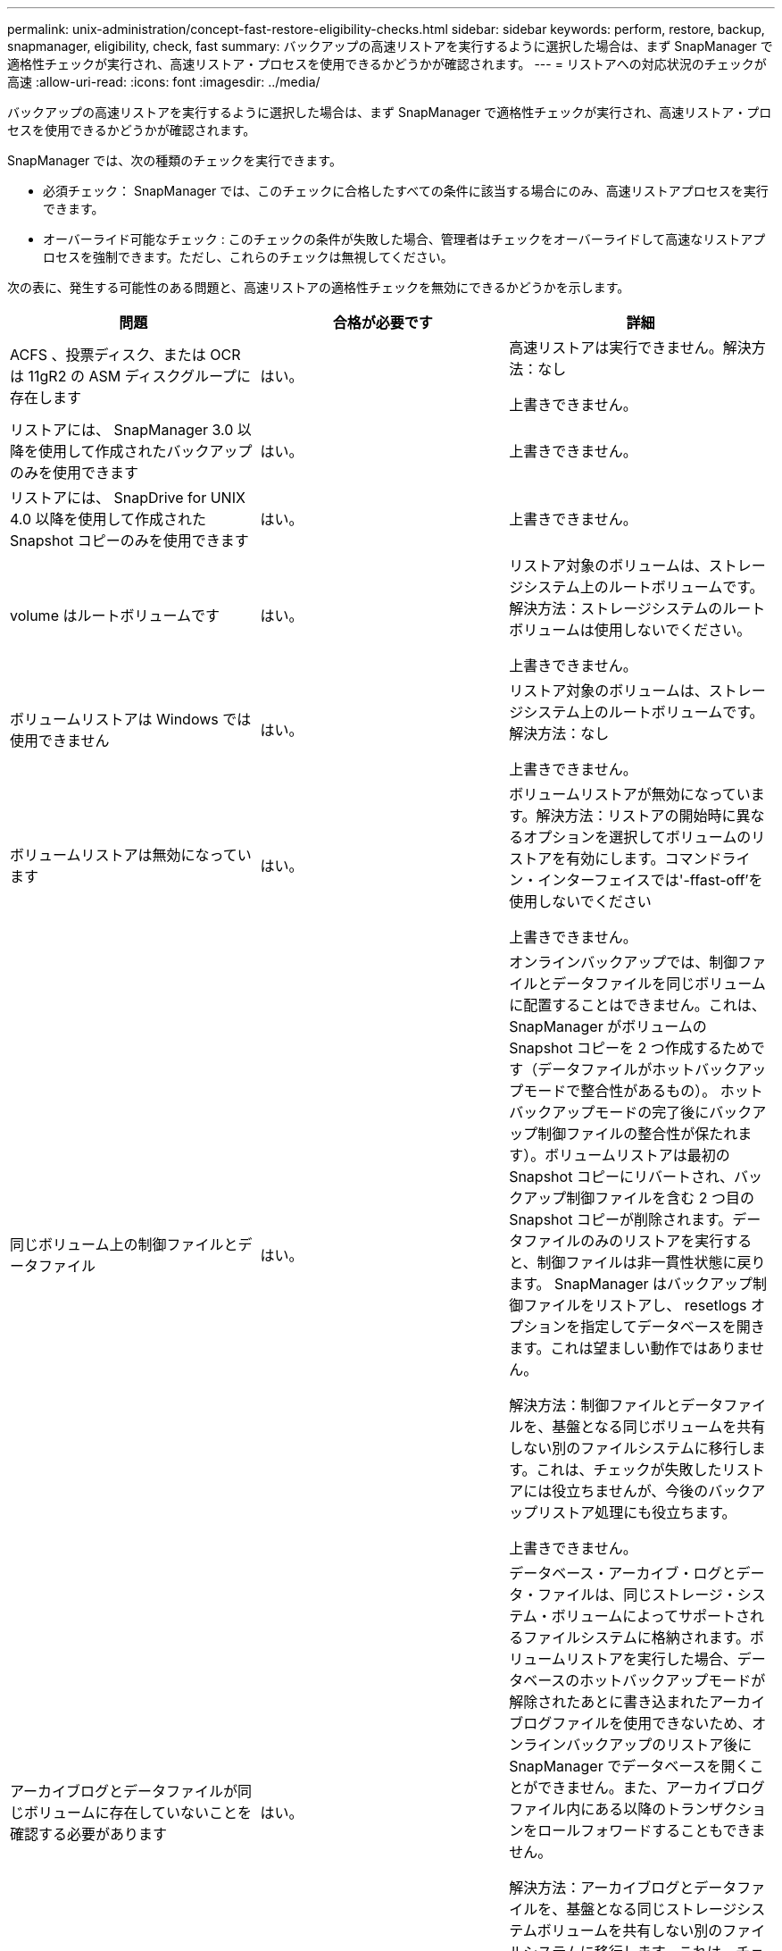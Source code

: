---
permalink: unix-administration/concept-fast-restore-eligibility-checks.html 
sidebar: sidebar 
keywords: perform, restore, backup, snapmanager, eligibility, check, fast 
summary: バックアップの高速リストアを実行するように選択した場合は、まず SnapManager で適格性チェックが実行され、高速リストア・プロセスを使用できるかどうかが確認されます。 
---
= リストアへの対応状況のチェックが高速
:allow-uri-read: 
:icons: font
:imagesdir: ../media/


[role="lead"]
バックアップの高速リストアを実行するように選択した場合は、まず SnapManager で適格性チェックが実行され、高速リストア・プロセスを使用できるかどうかが確認されます。

SnapManager では、次の種類のチェックを実行できます。

* 必須チェック： SnapManager では、このチェックに合格したすべての条件に該当する場合にのみ、高速リストアプロセスを実行できます。
* オーバーライド可能なチェック : このチェックの条件が失敗した場合、管理者はチェックをオーバーライドして高速なリストアプロセスを強制できます。ただし、これらのチェックは無視してください。


次の表に、発生する可能性のある問題と、高速リストアの適格性チェックを無効にできるかどうかを示します。

|===
| 問題 | 合格が必要です | 詳細 


 a| 
ACFS 、投票ディスク、または OCR は 11gR2 の ASM ディスクグループに存在します
 a| 
はい。
 a| 
高速リストアは実行できません。解決方法：なし

上書きできません。



 a| 
リストアには、 SnapManager 3.0 以降を使用して作成されたバックアップのみを使用できます
 a| 
はい。
 a| 
上書きできません。



 a| 
リストアには、 SnapDrive for UNIX 4.0 以降を使用して作成された Snapshot コピーのみを使用できます
 a| 
はい。
 a| 
上書きできません。



 a| 
volume はルートボリュームです
 a| 
はい。
 a| 
リストア対象のボリュームは、ストレージシステム上のルートボリュームです。解決方法：ストレージシステムのルートボリュームは使用しないでください。

上書きできません。



 a| 
ボリュームリストアは Windows では使用できません
 a| 
はい。
 a| 
リストア対象のボリュームは、ストレージシステム上のルートボリュームです。解決方法：なし

上書きできません。



 a| 
ボリュームリストアは無効になっています
 a| 
はい。
 a| 
ボリュームリストアが無効になっています。解決方法：リストアの開始時に異なるオプションを選択してボリュームのリストアを有効にします。コマンドライン・インターフェイスでは'-ffast-off'を使用しないでください

上書きできません。



 a| 
同じボリューム上の制御ファイルとデータファイル
 a| 
はい。
 a| 
オンラインバックアップでは、制御ファイルとデータファイルを同じボリュームに配置することはできません。これは、 SnapManager がボリュームの Snapshot コピーを 2 つ作成するためです（データファイルがホットバックアップモードで整合性があるもの）。 ホットバックアップモードの完了後にバックアップ制御ファイルの整合性が保たれます）。ボリュームリストアは最初の Snapshot コピーにリバートされ、バックアップ制御ファイルを含む 2 つ目の Snapshot コピーが削除されます。データファイルのみのリストアを実行すると、制御ファイルは非一貫性状態に戻ります。 SnapManager はバックアップ制御ファイルをリストアし、 resetlogs オプションを指定してデータベースを開きます。これは望ましい動作ではありません。

解決方法：制御ファイルとデータファイルを、基盤となる同じボリュームを共有しない別のファイルシステムに移行します。これは、チェックが失敗したリストアには役立ちませんが、今後のバックアップリストア処理にも役立ちます。

上書きできません。



 a| 
アーカイブログとデータファイルが同じボリュームに存在していないことを確認する必要があります
 a| 
はい。
 a| 
データベース・アーカイブ・ログとデータ・ファイルは、同じストレージ・システム・ボリュームによってサポートされるファイルシステムに格納されます。ボリュームリストアを実行した場合、データベースのホットバックアップモードが解除されたあとに書き込まれたアーカイブログファイルを使用できないため、オンラインバックアップのリストア後に SnapManager でデータベースを開くことができません。また、アーカイブログファイル内にある以降のトランザクションをロールフォワードすることもできません。

解決方法：アーカイブログとデータファイルを、基盤となる同じストレージシステムボリュームを共有しない別のファイルシステムに移行します。これは、チェックが失敗したリストアには役立ちませんが、今後のバックアップリストア処理にも役立ちます。

上書きできません。



 a| 
オンラインログとデータファイルが同じボリュームに存在していてはなりません
 a| 
はい。
 a| 
データベースのオンライン REDO ログとデータファイルは、同じストレージシステムボリュームによってバックアップされたファイルシステムに格納されています。ボリュームリストアを実行した場合、オンライン REDO ログはリバートされているため、リカバリでは使用できません。

解決策：オンライン REDO ログとデータファイルを、基盤となるストレージシステムボリュームを共有していない別のファイルシステムに移行します。これは、チェックが失敗したリストアには役立ちませんが、今後のバックアップリストア処理にも役立ちます。

上書きできません。



 a| 
リストアスコープに含まれていないファイルシステム内のファイルがリバートされます
 a| 
はい。
 a| 
リストア対象のファイル以外のホストが認識できるファイルが、ボリューム上のファイルシステムに存在する。高速リストアまたはストレージ側のファイルシステムのリストアを実行した場合、ホストで認識されるファイルは、 Snapshot コピー作成時に元のコンテンツに戻されます。SnapManager が 20 個以下のファイルを検出した場合、資格チェックにリストされます。それ以外の場合は、ファイルシステムを調査する必要があることを示すメッセージが SnapManager に表示されます。

解決方法：データベースで使用していないファイルを、別のボリュームを使用する別のファイルシステムに移行します。または、ファイルを削除します。

SnapManager がファイルの目的を判断できない場合は、チェックのエラーを無視できます。このチェックを無効にすると、リストアスコープに含まれていないファイルがリバートされます。このチェックは、ファイルを復元しても悪影響がないことが確実である場合にのみ無視してください。



 a| 
リストアスコープに含まれていない、指定したボリュームグループ内のファイルシステムがリバートされます
 a| 
いいえ
 a| 
複数のファイルシステムが同じボリュームグループに含まれていますが、すべてのファイルシステムのリストアが要求されるわけではありません。ボリュームグループが使用する LUN にはすべてのファイルシステムのデータが含まれているため、ストレージ側のファイルシステムのリストアと高速リストアを使用してボリュームグループ内の個々のファイルシステムをリストアすることはできません。高速リストアまたはストレージ側のファイルシステムのリストアを使用するには、ボリュームグループ内のすべてのファイルシステムを同時にリストアする必要があります。SnapManager が 20 個以下のファイルを検出した場合、 SnapManager は資格チェックにそれらのファイルをリストします。それ以外の場合は、ファイルシステムを調査するように SnapManager からメッセージが表示されます。

解決策：データベースで使用していないファイルを別のボリュームグループに移行します。または、ボリュームグループ内のファイルシステムを削除します。

オーバーライドできます。



 a| 
リストアスコープに含まれていない、指定したボリュームグループ内のホストボリュームがリバートされます
 a| 
いいえ
 a| 
複数のホストボリューム（論理ボリューム）が同じボリュームグループに含まれているが、すべてのホストボリュームのリストアが要求されるわけではない。このチェックは、リストアスコープの一部ではないボリュームグループ内のファイルシステムに似ていますが、ボリュームグループ内の他のホストボリュームがホスト上のファイルシステムとしてマウントされていない点が異なります。解決策：データベースで使用するホストボリュームを別のボリュームグループに移行します。または、ボリュームグループ内の他のホストボリュームを削除します。

このチェックを無視すると、ボリュームグループ内のすべてのホストボリュームがリストアされます。他のホストボリュームをリバートしても悪影響がないことが確実な場合にのみ、このチェックを無効にしてください。



 a| 
前回のバックアップ以降にファイルエクステントが変更されています
 a| 
はい。
 a| 
上書きできません。



 a| 
リストアスコープに含まれないボリューム内のマッピングされた LUN がリバートされます
 a| 
はい。
 a| 
ボリュームでのリストアが要求されていない LUN は、現在ホストにマッピングされています。ボリュームリストアは実行できません。これらの LUN を使用する他のホストやアプリケーションが不安定になるためです。LUN 名の末尾がアンダースコアと整数（ _0 や _1 など）の場合、通常、これらの LUN は同じボリューム内の他の LUN のクローンです。データベースの別のバックアップがマウントされているか、別のバックアップのクローンが存在している可能性があります。

解決策：データベースで使用していない LUN を別のボリュームに移行します。マッピングされた LUN がクローンの場合は、同じデータベースまたはデータベースのクローンのマウントされたバックアップを検索し、バックアップをアンマウントするか、クローンを削除します。

上書きできません。



 a| 
リストアスコープに含まれていない、ボリューム内のマッピングされていない LUN はリバートされます
 a| 
いいえ
 a| 
ボリュームへのリストアが要求された LUN 以外の LUN が存在します。これらの LUN は現在どのホストにもマッピングされていないため、リストアしてもアクティブなプロセスが中断されることはありません。ただし、 LUN のマッピングが一時的に解除される可能性があります。解決策：データベースで使用していない LUN を別のボリュームに移行するか、または LUN を削除します。

このチェックを無視すると、ボリューム・リストアにより、これらの LUN が Snapshot コピーが作成された状態に戻ります。Snapshot コピーの作成時に LUN が存在しなかった場合、ボリュームのリストア後に LUN が存在しなくなります。このチェックは、 LUN のリバートが悪影響を受けないことが確実である場合にのみ無視してください。



 a| 
リバート時に、ボリュームの Snapshot コピーに含まれる LUN の整合性が確保されないことがあります
 a| 
いいえ
 a| 
Snapshot コピーの作成時に、 Snapshot コピーが要求された LUN とは別の LUN がボリュームに存在していました。その他の LUN は整合性が確保された状態でない可能性があります。解決策：データベースで使用していない LUN を別のボリュームに移行するか、または LUN を削除します。これは、チェックが失敗したリストア・プロセスには役立ちませんが、 LUN の移動または削除後に作成された以降のバックアップのリストアに役立ちます。

このチェックを無効にすると、 LUN は Snapshot コピーが作成された時点で不整合状態に戻ります。このチェックは、 LUN のリバートが悪影響を受けないことが確実である場合にのみ無視してください。



 a| 
新しい Snapshot コピーにはボリュームクローンが作成されます
 a| 
はい。
 a| 
Snapshot コピーのリストアが要求されたあとに作成された Snapshot コピーのクローンが作成されています。ボリュームリストアではあとで Snapshot コピーが削除されます。また、クローンが含まれている Snapshot コピーは削除できないため、ボリュームリストアを実行できません。解決方法：あとで作成した Snapshot コピーのクローンを削除します。

上書きできません。



 a| 
新しいバックアップがマウントされている
 a| 
はい。
 a| 
バックアップのリストア後に作成されたバックアップがマウントされます。ボリュームリストアではあとで Snapshot コピーが削除されるため、クローンがある場合は Snapshot コピーを削除できず、バックアップマウント処理ではクローンストレージが作成され、ボリュームリストアを実行できません。解決方法：あとでバックアップをアンマウントするか、マウントしたバックアップ後に作成されたバックアップからリストアする。

上書きできません。



 a| 
新しいバックアップのクローンが存在します
 a| 
はい。
 a| 
バックアップのリストア後に作成されたバックアップは、クローニングされています。ボリュームリストアではあとで Snapshot コピーが削除されます。また、クローンが含まれている Snapshot コピーは削除できないため、ボリュームリストアを実行できません。解決方法：新しいバックアップのクローンを削除するか、クローンが作成されたあとに作成されたバックアップからリストアします。

上書きできません。



 a| 
ボリュームの新しい Snapshot コピーは失われます
 a| 
いいえ
 a| 
ボリュームリストアを実行すると、ボリュームのリストア先である Snapshot コピーのあとに作成された Snapshot コピーがすべて削除されます。SnapManager があとで同じプロファイルの SnapManager バックアップに Snapshot コピーをマッピングして戻すと、「 newer backups will be freed or deleted 」というメッセージが表示されます。SnapManager があとで同じプロファイルの SnapManager バックアップに Snapshot コピーをマッピングし直すことができない場合、このメッセージは表示されません。解決方法：あとでバックアップからリストアするか、あとで作成した Snapshot コピーを削除します。

オーバーライドできます。



 a| 
新しいバックアップは解放または削除されます
 a| 
いいえ
 a| 
ボリュームリストアを実行すると、ボリュームのリストア先である Snapshot コピーのあとに作成された Snapshot コピーがすべて削除されます。そのため、リストア対象のバックアップのあとに作成されたバックアップは、削除または解放されます。それ以降のバックアップは、次の場合に削除されます。

* バックアップ状態は保護されていません
* retain.alwaysFreeExpiredBackupsは'SMSAP-config'の*false*'です


以降のバックアップは、次のシナリオで解放されます。

* バックアップの状態は保護されます
* retain.alwaysFreeExpiredBackupsは'SMSAP-config'の真の「*false*」です


解決方法：あとでバックアップしてリストアするか、またはあとでバックアップを解放または削除してください。

このチェックを無視すると、リストア対象のバックアップ後に作成されたバックアップは削除され、解放されます。



 a| 
ボリュームの SnapMirror 関係が失われました
 a| 
○（ RBAC を無効にしている場合、または RBAC 権限を持っていない場合）
 a| 
SnapMirror 関係のベースライン Snapshot コピーよりも前の Snapshot コピーにボリュームをリストアすると、関係が削除されます。解決策：関係のベースライン Snapshot コピーのあとに作成されたバックアップからリストアします。または、ストレージ関係を手動で解除し（リストア完了後に関係を再作成して再ベースラインします）、

RBAC が有効で、 RBAC 権限が付与されている場合は、を上書きできます。



 a| 
高速リストアプロセスが実行されると、ボリュームの SnapVault 関係は失われます
 a| 
○（ RBAC を無効にしている場合、または RBAC 権限を持っていない場合）
 a| 
SnapVault 関係のベースライン Snapshot コピーよりも前の Snapshot コピーにボリュームをリストアすると、関係が削除されます。解決策：関係のベースライン Snapshot コピーのあとに作成されたバックアップからリストアします。または、ストレージ関係を手動で解除し（リストア完了後に関係を再作成して再ベースラインします）、

RBAC が有効になっていて RBAC 権限がある場合、を上書きできません。



 a| 
リストアスコープに含まれないボリューム内の NFS ファイルがリバートされます
 a| 
いいえ
 a| 
ボリュームリストアが実行されると、ホストに表示されないストレージシステムボリューム内のファイルはリバートされます。解決策：データベースで使用されていないファイルを別のボリュームに移行するか、ファイルを削除します。

オーバーライドできます。このチェックエラーを無視すると、 LUN が削除されます。



 a| 
ボリュームには CIFS 共有が存在します
 a| 
いいえ
 a| 
リストア対象のボリュームには CIFS 共有があります。ボリュームリストア中に、他のホストがボリューム内のファイルにアクセスしている可能性があります。解決方法：不要な CIFS 共有を削除します。

オーバーライドできます。



 a| 
別の場所からのリストア
 a| 
はい。
 a| 
別の場所からファイルをリストアするように指定する、リストア処理のリストア仕様が指定されています。代替保存場所からのリストアには、ホスト側のコピーユーティリティのみを使用できます。

解決方法：なし。

上書きできません。



 a| 
ストレージ側のファイルシステムのリストアはRACデータベースではサポートされません
 a| 
はい。
 a| 
上書きできません。

|===